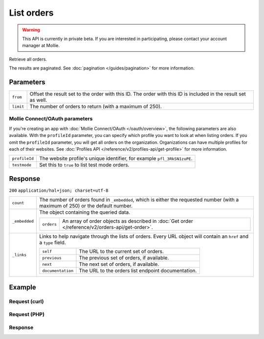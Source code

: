 List orders
===========
.. api-name:: Orders API
   :version: 2

.. warning::
   This API is currently in private beta. If you are interested in participating, please contact your account manager at
   Mollie.

.. endpoint::
   :method: GET
   :url: https://api.mollie.com/v2/orders

.. authentication::
   :api_keys: true
   :oauth: true

Retrieve all orders.

The results are paginated. See :doc:`pagination </guides/pagination>` for more information.

Parameters
----------
.. list-table::
   :widths: auto

   * - ``from``

       .. type:: string
          :required: false

     - Offset the result set to the order with this ID. The order with this ID is included in the
       result set as well.

   * - ``limit``

       .. type:: integer
          :required: false

     - The number of orders to return (with a maximum of 250).

Mollie Connect/OAuth parameters
^^^^^^^^^^^^^^^^^^^^^^^^^^^^^^^
If you're creating an app with :doc:`Mollie Connect/OAuth </oauth/overview>`, the following parameters are also
available. With the ``profileId`` parameter, you can specify which profile you want to look at when listing orders.
If you omit the ``profileId`` parameter, you will get all orders on the organization. Organizations can have multiple
profiles for each of their websites. See :doc:`Profiles API </reference/v2/profiles-api/get-profile>` for more
information.

.. list-table::
   :widths: auto

   * - ``profileId``

       .. type:: string
          :required: false

     - The website profile's unique identifier, for example ``pfl_3RkSN1zuPE``.

   * - ``testmode``

       .. type:: boolean
          :required: false

     - Set this to ``true`` to list test mode orders.

Response
--------
``200`` ``application/hal+json; charset=utf-8``

.. list-table::
   :widths: auto

   * - ``count``

       .. type:: integer

     - The number of orders found in ``_embedded``, which is either the requested number (with a maximum of 250) or
       the default number.

   * - ``_embedded``

       .. type:: object

     - The object containing the queried data.

       .. list-table::
          :widths: auto

          * - ``orders``

              .. type:: array

            - An array of order objects as described in
              :doc:`Get order </reference/v2/orders-api/get-order>`.

   * - ``_links``

       .. type:: object

     - Links to help navigate through the lists of orders. Every URL object will contain an ``href`` and a ``type``
       field.

       .. list-table::
          :widths: auto

          * - ``self``

              .. type:: URL object

            - The URL to the current set of orders.

          * - ``previous``

              .. type:: URL object

            - The previous set of orders, if available.

          * - ``next``

              .. type:: URL object

            - The next set of orders, if available.

          * - ``documentation``

              .. type:: URL object

            - The URL to the orders list endpoint documentation.

Example
-------

Request (curl)
^^^^^^^^^^^^^^
.. code-block:: bash
   :linenos:

   curl -X GET https://api.mollie.com/v2/orders \
       -H "Authorization: Bearer test_dHar4XY7LxsDOtmnkVtjNVWXLSlXsM"

Request (PHP)
^^^^^^^^^^^^^
.. code-block:: php
   :linenos:

     <?php
     $mollie = new \Mollie\Api\MollieApiClient();
     $mollie->setApiKey("test_dHar4XY7LxsDOtmnkVtjNVWXLSlXsM");

     $most_recent_orders = $mollie->orders->page();
     $previous_orders = $most_recent_orders->next();

Response
^^^^^^^^
.. code-block:: http
   :linenos:

   HTTP/1.1 200 OK
   Content-Type: application/hal+json; charset=utf-8

   {
       "count": 3,
       "_embedded": {
           "orders": [
               {
                   "resource": "order",
                   "id": "ord_kEn1PlbGa",
                   "...": "..."
               },
               { },
               { }
           ]
       },
       "_links": {
           "self": {
               "href": "https://api.mollie.com/v2/orders",
               "type": "application/hal+json"
           },
           "previous": null,
           "next": {
               "href": "https://api.mollie.com/v2/orders?from=ord_stTC2WHAuS",
               "type": "application/hal+json"
           },
           "documentation": {
               "href": "https://docs.mollie.com/reference/v2/orders-api/list-orders",
               "type": "text/html"
           }
       }
   }
